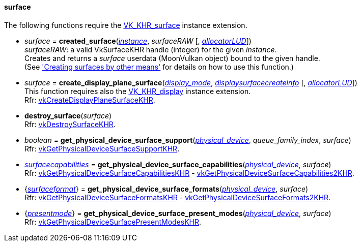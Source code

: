 
[[surface]]
==== surface

The following functions require the 
https://www.khronos.org/registry/vulkan/specs/1.0-extensions/html/vkspec.html#VK_KHR_surface[VK_KHR_surface] instance extension.

[[created_surface]]
* _surface_ = *created_surface*(<<instance, _instance_>>, _surfaceRAW_ [, <<allocators, _allocatorLUD_>>]) +
[small]#_surfaceRAW_: a valid VkSurfaceKHR handle (integer) for the given _instance_. +
Creates and returns a _surface_ userdata (MoonVulkan object) bound to the given handle. +
(See <<creating_surfaces_other_means, 'Creating surfaces by other means'>> for details on how to use this function.)#

[[create_display_plane_surface]]
* _surface_ = *create_display_plane_surface*(<<display_mode, _display_mode_>>, <<displaysurfacecreateinfo, _displaysurfacecreateinfo_>> [, <<allocators, _allocatorLUD_>>]) +
[small]#This function requires also the https://www.khronos.org/registry/vulkan/specs/1.0-extensions/html/vkspec.html#VK_KHR_display[VK_KHR_display] instance extension. +
Rfr: https://www.khronos.org/registry/vulkan/specs/1.0-extensions/html/vkspec.html#vkCreateDisplayPlaneSurfaceKHR[vkCreateDisplayPlaneSurfaceKHR].#

[[destroy_surface]]
* *destroy_surface*(_surface_) +
[small]#Rfr: https://www.khronos.org/registry/vulkan/specs/1.0-extensions/html/vkspec.html#vkDestroySurfaceKHR[vkDestroySurfaceKHR].#


[[get_physical_device_surface_support]]
* _boolean_ = *get_physical_device_surface_support*(<<physical_device, _physical_device_>>, _queue_family_index_, _surface_) +
[small]#Rfr: https://www.khronos.org/registry/vulkan/specs/1.0-extensions/html/vkspec.html#vkGetPhysicalDeviceSurfaceSupportKHR[vkGetPhysicalDeviceSurfaceSupportKHR].#

[[get_physical_device_surface_capabilities]]
* <<surfacecapabilities, _surfacecapabilities_>> = *get_physical_device_surface_capabilities*(<<physical_device, _physical_device_>>, _surface_) +
[small]#Rfr: https://www.khronos.org/registry/vulkan/specs/1.0-extensions/html/vkspec.html#vkGetPhysicalDeviceSurfaceCapabilitiesKHR[vkGetPhysicalDeviceSurfaceCapabilitiesKHR] - 
https://www.khronos.org/registry/vulkan/specs/1.0-extensions/html/vkspec.html#vkGetPhysicalDeviceSurfaceCapabilities2KHR[vkGetPhysicalDeviceSurfaceCapabilities2KHR].#

[[get_physical_device_surface_formats]]
* {<<surfaceformat, _surfaceformat_>>} = *get_physical_device_surface_formats*(<<physical_device, _physical_device_>>, _surface_) +
[small]#Rfr: https://www.khronos.org/registry/vulkan/specs/1.0-extensions/html/vkspec.html#vkGetPhysicalDeviceSurfaceFormatsKHR[vkGetPhysicalDeviceSurfaceFormatsKHR] - 
https://www.khronos.org/registry/vulkan/specs/1.0-extensions/html/vkspec.html#vkGetPhysicalDeviceSurfaceFormats2KHR[vkGetPhysicalDeviceSurfaceFormats2KHR].#

[[get_physical_device_surface_present_modes]]
* {<<presentmode, _presentmode_>>} = *get_physical_device_surface_present_modes*(<<physical_device, _physical_device_>>, _surface_) +
[small]#Rfr: https://www.khronos.org/registry/vulkan/specs/1.0-extensions/html/vkspec.html#vkGetPhysicalDeviceSurfacePresentModesKHR[vkGetPhysicalDeviceSurfacePresentModesKHR].#


////
[[]]
* <<,__>> = **(_surface_) +
[small]#Rfr: https://www.khronos.org/registry/vulkan/specs/1.0-extensions/html/vkspec.html#vkKHR[KHR].#

arg3 - __: integer +
arg3 - __: <<, >> +
arg3 - __: {<<, >>} +
arg3 - __: <<, >> (opt.) +
arg3 - __: {<<, >>} (opt.) +

////

